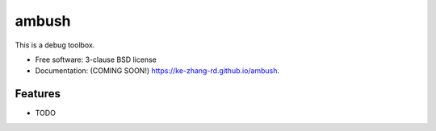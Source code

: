 ======
ambush
======

.. image:: https://img.shields.io/travis/ke-zhang-rd/ambush.svg
        :target: https://travis-ci.org/ke-zhang-rd/ambush

.. image:: https://img.shields.io/pypi/v/ambush.svg
        :target: https://pypi.python.org/pypi/ambush


This is a debug toolbox.

* Free software: 3-clause BSD license
* Documentation: (COMING SOON!) https://ke-zhang-rd.github.io/ambush.

Features
--------

* TODO
